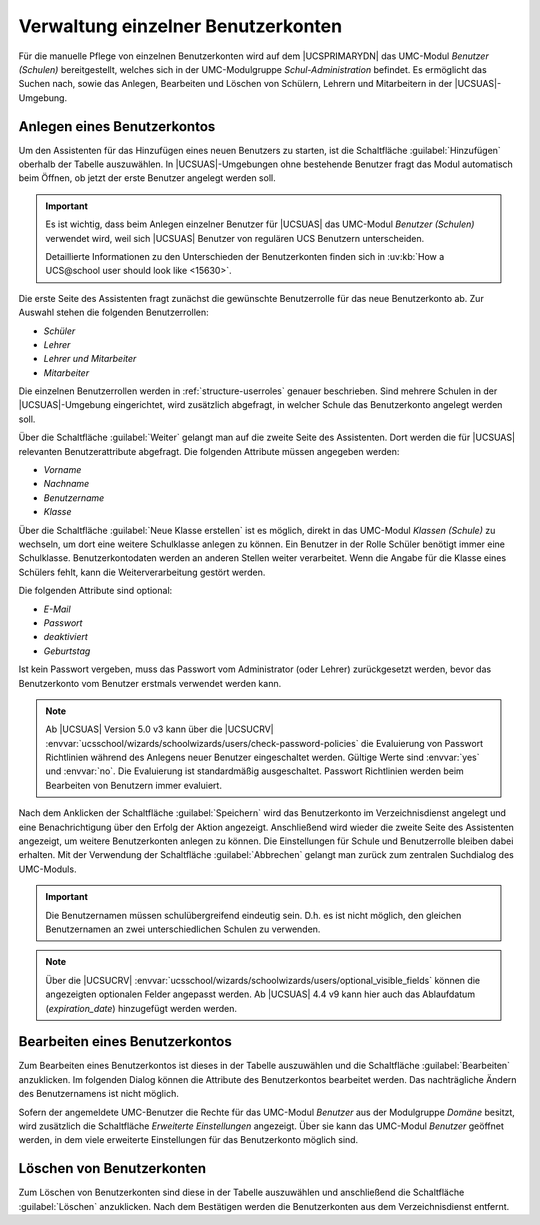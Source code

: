 .. _school-setup-umc-user:

Verwaltung einzelner Benutzerkonten
===================================

Für die manuelle Pflege von einzelnen Benutzerkonten wird auf dem |UCSPRIMARYDN|
das UMC-Modul *Benutzer (Schulen)* bereitgestellt, welches sich in der
UMC-Modulgruppe *Schul-Administration* befindet. Es ermöglicht das Suchen nach,
sowie das Anlegen, Bearbeiten und Löschen von Schülern, Lehrern und Mitarbeitern
in der |UCSUAS|-Umgebung.

.. _school-setup-umc-user-create:

Anlegen eines Benutzerkontos
----------------------------

Um den Assistenten für das Hinzufügen eines neuen Benutzers zu starten, ist die
Schaltfläche :guilabel:`Hinzufügen` oberhalb der Tabelle auszuwählen. In
|UCSUAS|-Umgebungen ohne bestehende Benutzer fragt das Modul automatisch beim
Öffnen, ob jetzt der erste Benutzer angelegt werden soll.

.. important::

   Es ist wichtig, dass beim Anlegen einzelner Benutzer für |UCSUAS| das
   UMC-Modul *Benutzer (Schulen)* verwendet wird, weil sich |UCSUAS| Benutzer
   von regulären UCS Benutzern unterscheiden.

   Detaillierte Informationen zu den Unterschieden der Benutzerkonten finden
   sich in :uv:kb:`How a UCS@school user should look like <15630>`.

Die erste Seite des Assistenten fragt zunächst die gewünschte Benutzerrolle für
das neue Benutzerkonto ab. Zur Auswahl stehen die folgenden Benutzerrollen:

* *Schüler*
* *Lehrer*
* *Lehrer und Mitarbeiter*
* *Mitarbeiter*

Die einzelnen Benutzerrollen werden in :ref:`structure-userroles` genauer
beschrieben. Sind mehrere Schulen in der |UCSUAS|-Umgebung eingerichtet, wird
zusätzlich abgefragt, in welcher Schule das Benutzerkonto angelegt werden soll.

Über die Schaltfläche :guilabel:`Weiter` gelangt man auf die zweite Seite des
Assistenten. Dort werden die für |UCSUAS| relevanten Benutzerattribute
abgefragt. Die folgenden Attribute müssen angegeben werden:

* *Vorname*
* *Nachname*
* *Benutzername*
* *Klasse*

Über die Schaltfläche :guilabel:`Neue Klasse erstellen` ist es möglich, direkt
in das UMC-Modul *Klassen (Schule)* zu wechseln, um dort eine weitere
Schulklasse anlegen zu können. Ein Benutzer in der Rolle Schüler benötigt immer
eine Schulklasse. Benutzerkontodaten werden an anderen Stellen weiter
verarbeitet. Wenn die Angabe für die Klasse eines Schülers fehlt, kann die
Weiterverarbeitung gestört werden.

Die folgenden Attribute sind optional:

* *E-Mail*
* *Passwort*
* *deaktiviert*
* *Geburtstag*

Ist kein Passwort vergeben, muss das Passwort vom Administrator (oder Lehrer)
zurückgesetzt werden, bevor das Benutzerkonto vom Benutzer erstmals verwendet
werden kann.

.. note::

   Ab |UCSUAS| Version 5.0 v3 kann über die |UCSUCRV|
   :envvar:`ucsschool/wizards/schoolwizards/users/check-password-policies`
   die Evaluierung von Passwort Richtlinien während des Anlegens neuer Benutzer eingeschaltet werden.
   Gültige Werte sind :envvar:`yes` und :envvar:`no`. Die Evaluierung ist standardmäßig ausgeschaltet.
   Passwort Richtlinien werden beim Bearbeiten von Benutzern immer evaluiert.


Nach dem Anklicken der Schaltfläche :guilabel:`Speichern` wird das Benutzerkonto
im Verzeichnisdienst angelegt und eine Benachrichtigung über den Erfolg der
Aktion angezeigt. Anschließend wird wieder die zweite Seite des Assistenten
angezeigt, um weitere Benutzerkonten anlegen zu können. Die Einstellungen für
Schule und Benutzerrolle bleiben dabei erhalten. Mit der Verwendung der
Schaltfläche :guilabel:`Abbrechen` gelangt man zurück zum zentralen Suchdialog
des UMC-Moduls.

.. important::

   Die Benutzernamen müssen schulübergreifend eindeutig sein. D.h. es
   ist nicht möglich, den gleichen Benutzernamen an zwei
   unterschiedlichen Schulen zu verwenden.

.. note::

   Über die |UCSUCRV|
   :envvar:`ucsschool/wizards/schoolwizards/users/optional_visible_fields`
   können die angezeigten optionalen Felder angepasst werden. Ab |UCSUAS|
   4.4 v9 kann hier auch das Ablaufdatum
   (*expiration_date*) hinzugefügt werden werden.

.. _school-setup-umc-user-modify:

Bearbeiten eines Benutzerkontos
-------------------------------

Zum Bearbeiten eines Benutzerkontos ist dieses in der Tabelle auszuwählen und
die Schaltfläche :guilabel:`Bearbeiten` anzuklicken. Im folgenden Dialog können
die Attribute des Benutzerkontos bearbeitet werden. Das nachträgliche Ändern des
Benutzernamens ist nicht möglich.

Sofern der angemeldete UMC-Benutzer die Rechte für das UMC-Modul *Benutzer* aus
der Modulgruppe *Domäne* besitzt, wird zusätzlich die Schaltfläche *Erweiterte
Einstellungen* angezeigt. Über sie kann das UMC-Modul *Benutzer* geöffnet
werden, in dem viele erweiterte Einstellungen für das Benutzerkonto möglich
sind.

.. _school-setup-umc-user-delete:

Löschen von Benutzerkonten
--------------------------

Zum Löschen von Benutzerkonten sind diese in der Tabelle auszuwählen und
anschließend die Schaltfläche :guilabel:`Löschen` anzuklicken.
Nach dem Bestätigen werden die Benutzerkonten aus dem Verzeichnisdienst
entfernt.
